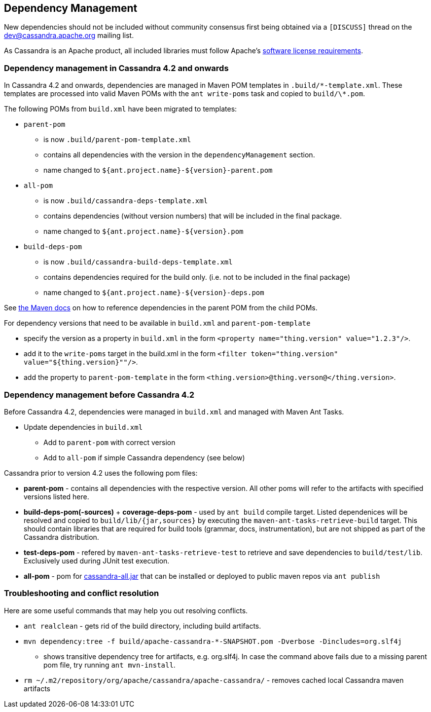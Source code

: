 :page-layout: basic

== Dependency Management

New dependencies should not be included without community consensus first being
obtained via a `[DISCUSS]` thread on the dev@cassandra.apache.org mailing list.

As Cassandra is an Apache product, all included libraries must follow
Apache's https://www.apache.org/legal/resolved.html[software license
requirements].

=== Dependency management in Cassandra 4.2 and onwards

In Cassandra 4.2 and onwards, dependencies are managed in Maven POM templates
in `.build/\*-template.xml`. These templates are processed into valid Maven POMs
with the `ant write-poms` task and copied to `build/\*.pom`.

The following POMs from `build.xml` have been migrated to templates:

* `parent-pom`
  - is now  `.build/parent-pom-template.xml`
  - contains all dependencies with the version in the `dependencyManagement` section.
  - name changed to `${ant.project.name}-${version}-parent.pom`
* `all-pom`
  - is now `.build/cassandra-deps-template.xml`
  - contains dependencies (without version numbers) that will be included in the final package.
  - name changed to `${ant.project.name}-${version}.pom`
* `build-deps-pom`
  - is now `.build/cassandra-build-deps-template.xml`
  - contains dependencies required for the build only.  (i.e. not to be included in the final package)
  - name changed to `${ant.project.name}-${version}-deps.pom`


See https://maven.apache.org/guides/introduction/introduction-to-dependency-mechanism.html#Dependency_Management[the
Maven docs] on how to reference dependencies in the parent POM from the child
POMs.

For dependency versions that need to be available in `build.xml` and
`parent-pom-template`

 * specify the version as a property in `build.xml` in the form `<property name="thing.version" value="1.2.3"/>`.
 * add it to the `write-poms` target in the build.xml in the form `<filter token="thing.version" value="${thing.version}""/>`.
 * add the property to `parent-pom-template` in the form `<thing.version>@thing.verson@</thing.version>`.

=== Dependency management before Cassandra 4.2

Before Cassandra 4.2, dependencies were managed in `build.xml` and managed with
Maven Ant Tasks.

* Update dependencies in `build.xml`
** Add to `parent-pom` with correct version
** Add to `all-pom` if simple Cassandra dependency (see below)

Cassandra prior to version 4.2 uses the following pom files:

* *parent-pom* - contains all dependencies with the respective version.
All other poms will refer to the artifacts with specified versions
listed here.
* *build-deps-pom(-sources)* + *coverage-deps-pom* - used by `ant build`
compile target. Listed dependenices will be resolved and copied to
`build/lib/{jar,sources}` by executing the
`maven-ant-tasks-retrieve-build` target. This should contain libraries
that are required for build tools (grammar, docs, instrumentation), but
are not shipped as part of the Cassandra distribution.
* *test-deps-pom* - refered by `maven-ant-tasks-retrieve-test` to
retrieve and save dependencies to `build/test/lib`. Exclusively used
during JUnit test execution.
* *all-pom* - pom for
https://mvnrepository.com/artifact/org.apache.cassandra/cassandra-all[cassandra-all.jar]
that can be installed or deployed to public maven repos via
`ant publish`

=== Troubleshooting and conflict resolution

Here are some useful commands that may help you out resolving conflicts.

* `ant realclean` - gets rid of the build directory, including build
artifacts.
* `mvn dependency:tree -f build/apache-cassandra-*-SNAPSHOT.pom -Dverbose -Dincludes=org.slf4j`
- shows transitive dependency tree for artifacts, e.g. org.slf4j. In
case the command above fails due to a missing parent pom file, try
running `ant mvn-install`.
* `rm ~/.m2/repository/org/apache/cassandra/apache-cassandra/` - removes
cached local Cassandra maven artifacts
